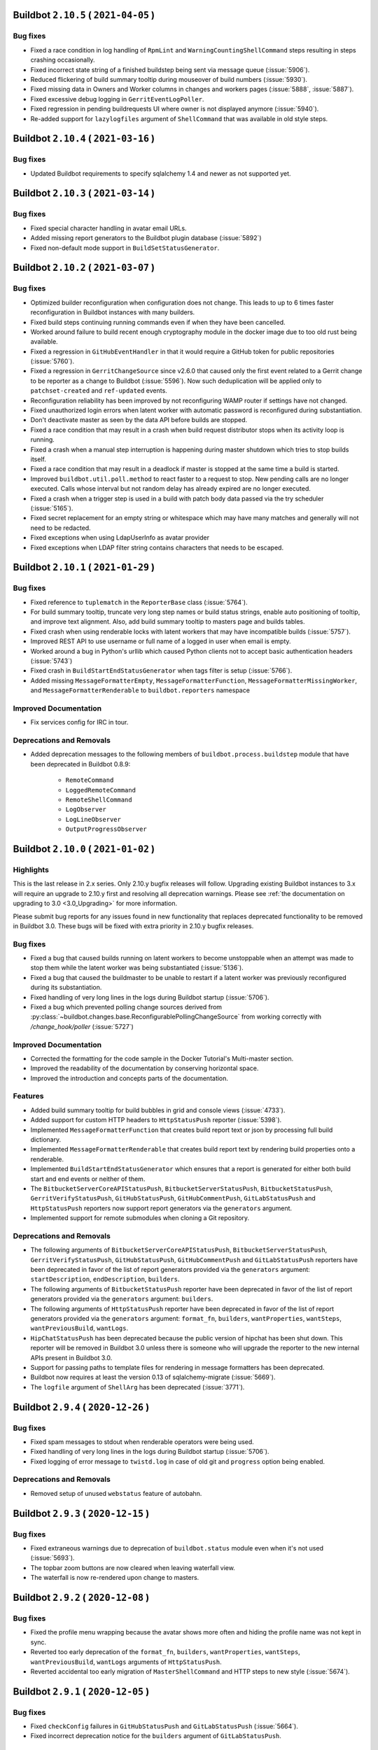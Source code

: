Buildbot ``2.10.5`` ( ``2021-04-05`` )
======================================

Bug fixes
---------

- Fixed a race condition in log handling of ``RpmLint`` and ``WarningCountingShellCommand`` steps resulting in steps crashing occasionally.
- Fixed incorrect state string of a finished buildstep being sent via message queue (:issue:`5906`).
- Reduced flickering of build summary tooltip during mouseover of build numbers (:issue:`5930`).
- Fixed missing data in Owners and Worker columns in changes and workers pages (:issue:`5888`, :issue:`5887`).
- Fixed excessive debug logging in ``GerritEventLogPoller``.
- Fixed regression in pending buildrequests UI where owner is not displayed anymore (:issue:`5940`).
- Re-added support for ``lazylogfiles`` argument of ``ShellCommand`` that was available in old style steps.


Buildbot ``2.10.4`` ( ``2021-03-16`` )
======================================

Bug fixes
---------

- Updated Buildbot requirements to specify sqlalchemy 1.4 and newer as not supported yet.


Buildbot ``2.10.3`` ( ``2021-03-14`` )
======================================

Bug fixes
---------

- Fixed special character handling in avatar email URLs.
- Added missing report generators to the Buildbot plugin database (:issue:`5892`)
- Fixed non-default mode support in ``BuildSetStatusGenerator``.


Buildbot ``2.10.2`` ( ``2021-03-07`` )
======================================

Bug fixes
---------

- Optimized builder reconfiguration when configuration does not change.
  This leads to up to 6 times faster reconfiguration in Buildbot instances with many builders.
- Fixed build steps continuing running commands even if when they have been cancelled.
- Worked around failure to build recent enough cryptography module in the docker image due to too old rust being available.
- Fixed a regression in ``GitHubEventHandler`` in that it would require a GitHub token for public repositories (:issue:`5760`).
- Fixed a regression in ``GerritChangeSource`` since v2.6.0 that caused only the first event related to a Gerrit change to be reporter as a change to Buildbot (:issue:`5596`).
  Now such deduplication will be applied only to ``patchset-created`` and ``ref-updated`` events.
- Reconfiguration reliability has been improved by not reconfiguring WAMP router if settings have not changed.
- Fixed unauthorized login errors when latent worker with automatic password is reconfigured during substantiation.
- Don't deactivate master as seen by the data API before builds are stopped.
- Fixed a race condition that may result in a crash when build request distributor stops when its activity loop is running.
- Fixed a crash when a manual step interruption is happening during master shutdown which tries to stop builds itself.
- Fixed a race condition that may result in a deadlock if master is stopped at the same time a build is started.
- Improved ``buildbot.util.poll.method`` to react faster to a request to stop.
  New pending calls are no longer executed.
  Calls whose interval but not random delay has already expired are no longer executed.
- Fixed a crash when a trigger step is used in a build with patch body data passed via the try scheduler (:issue:`5165`).
- Fixed secret replacement for an empty string or whitespace which may have many matches and generally will not need to be redacted.
- Fixed exceptions when using LdapUserInfo as avatar provider
- Fixed exceptions when LDAP filter string contains characters that needs to be escaped.


Buildbot ``2.10.1`` ( ``2021-01-29`` )
======================================

Bug fixes
---------

- Fixed reference to ``tuplematch`` in the ``ReporterBase`` class (:issue:`5764`).
- For build summary tooltip, truncate very long step names or build status
  strings, enable auto positioning of tooltip, and improve text alignment.
  Also, add build summary tooltip to masters page and builds tables.
- Fixed crash when using renderable locks with latent workers that may have incompatible builds (:issue:`5757`).
- Improved REST API to use username or full name of a logged in user when email is empty.
- Worked around a bug in Python's urllib which caused Python clients not to accept basic authentication headers (:issue:`5743`)
- Fixed crash in ``BuildStartEndStatusGenerator`` when tags filter is setup (:issue:`5766`).
- Added missing ``MessageFormatterEmpty``, ``MessageFormatterFunction``, ``MessageFormatterMissingWorker``, and ``MessageFormatterRenderable`` to ``buildbot.reporters`` namespace

Improved Documentation
----------------------

- Fix services config for IRC in tour.

Deprecations and Removals
-------------------------

- Added deprecation messages to the following members of ``buildbot.process.buildstep`` module that have been deprecated in Buildbot 0.8.9:

   - ``RemoteCommand``
   - ``LoggedRemoteCommand``
   - ``RemoteShellCommand``
   - ``LogObserver``
   - ``LogLineObserver``
   - ``OutputProgressObserver``


Buildbot ``2.10.0`` ( ``2021-01-02`` )
======================================

Highlights
----------

This is the last release in 2.x series.
Only 2.10.y bugfix releases will follow.
Upgrading existing Buildbot instances to 3.x will require an upgrade to 2.10.y first and resolving all deprecation warnings.
Please see :ref:`the documentation on upgrading to 3.0 <3.0_Upgrading>` for more information.

Please submit bug reports for any issues found in new functionality that replaces deprecated functionality to be removed in Buildbot 3.0.
These bugs will be fixed with extra priority in 2.10.y bugfix releases.

Bug fixes
---------

- Fixed a bug that caused builds running on latent workers to become unstoppable when an attempt was made to stop them while the latent worker was being substantiated (:issue:`5136`).
- Fixed a bug that caused the buildmaster to be unable to restart if a latent worker was previously reconfigured during its substantiation.
- Fixed handling of very long lines in the logs during Buildbot startup (:issue:`5706`).
- Fixed a bug which prevented polling change sources derived from :py:class:`~buildbot.changes.base.ReconfigurablePollingChangeSource` from working correctly with `/change_hook/poller` (:issue:`5727`)

Improved Documentation
----------------------

- Corrected the formatting for the code sample in the Docker Tutorial's Multi-master section.
- Improved the readability of the documentation by conserving horizontal space.
- Improved the introduction and concepts parts of the documentation.

Features
--------

- Added build summary tooltip for build bubbles in grid and console views (:issue:`4733`).
- Added support for custom HTTP headers to ``HttpStatusPush`` reporter (:issue:`5398`).
- Implemented ``MessageFormatterFunction`` that creates build report text or json by processing full build dictionary.
- Implemented ``MessageFormatterRenderable`` that creates build report text by rendering build properties onto a renderable.
- Implemented ``BuildStartEndStatusGenerator`` which ensures that a report is generated for either both build start and end events or neither of them.
- The ``BitbucketServerCoreAPIStatusPush``, ``BitbucketServerStatusPush``, ``BitbucketStatusPush``, ``GerritVerifyStatusPush``, ``GitHubStatusPush``, ``GitHubCommentPush``, ``GitLabStatusPush`` and ``HttpStatusPush`` reporters now support report generators via the ``generators`` argument.
- Implemented support for remote submodules when cloning a Git repository.

Deprecations and Removals
-------------------------

- The following arguments of ``BitbucketServerCoreAPIStatusPush``, ``BitbucketServerStatusPush``, ``GerritVerifyStatusPush``, ``GitHubStatusPush``, ``GitHubCommentPush`` and ``GitLabStatusPush`` reporters have been deprecated in favor of the list of report generators provided via the ``generators`` argument: ``startDescription``, ``endDescription``, ``builders``.
- The following arguments of ``BitbucketStatusPush`` reporter have been deprecated in favor of the list of report generators provided via the ``generators`` argument: ``builders``.
- The following arguments of ``HttpStatusPush`` reporter have been deprecated in favor of the list of report generators provided via the ``generators`` argument: ``format_fn``, ``builders``, ``wantProperties``, ``wantSteps``, ``wantPreviousBuild``, ``wantLogs``.
- ``HipChatStatusPush`` has been deprecated because the public version of hipchat has been shut down.
  This reporter will be removed in Buildbot 3.0 unless there is someone who will upgrade the reporter to the new internal APIs present in Buildbot 3.0.
- Support for passing paths to template files for rendering in message formatters has been deprecated.
- Buildbot now requires at least the version 0.13 of sqlalchemy-migrate (:issue:`5669`).
- The ``logfile`` argument of ``ShellArg`` has been deprecated (:issue:`3771`).


Buildbot ``2.9.4`` ( ``2020-12-26`` )
=====================================

Bug fixes
---------

- Fixed spam messages to stdout when renderable operators were being used.
- Fixed handling of very long lines in the logs during Buildbot startup (:issue:`5706`).
- Fixed logging of error message to ``twistd.log`` in case of old git and ``progress`` option being enabled.

Deprecations and Removals
-------------------------

- Removed setup of unused ``webstatus`` feature of autobahn.


Buildbot ``2.9.3`` ( ``2020-12-15`` )
=====================================

Bug fixes
---------

- Fixed extraneous warnings due to deprecation of ``buildbot.status`` module even when it's not used (:issue:`5693`).
- The topbar zoom buttons are now cleared when leaving waterfall view.
- The waterfall is now re-rendered upon change to masters.


Buildbot ``2.9.2`` ( ``2020-12-08`` )
=====================================

Bug fixes
---------

- Fixed the profile menu wrapping because the avatar shows more often and hiding the profile name was not kept in sync.
- Reverted too early deprecation of the ``format_fn``, ``builders``, ``wantProperties``, ``wantSteps``, ``wantPreviousBuild``, ``wantLogs`` arguments of ``HttpStatusPush``.
- Reverted accidental too early migration of ``MasterShellCommand`` and HTTP steps to new style (:issue:`5674`).


Buildbot ``2.9.1`` ( ``2020-12-05`` )
=====================================

Bug fixes
---------

- Fixed ``checkConfig`` failures in ``GitHubStatusPush`` and ``GitLabStatusPush`` (:issue:`5664`).
- Fixed incorrect deprecation notice for the ``builders`` argument of ``GitLabStatusPush``.


Buildbot ``2.9.0`` ( ``2020-12-04`` )
=====================================

Bug fixes
---------

- Fixed a bug preventing the ``timeout=None`` parameter of CopyDirectory step from having effect (:issue:`3032`).
- Fixed a bug in ``GitHubStatusPush`` that would cause silent failures for builders that specified multiple codebases.
- Fixed display refresh of breadcrumb and topbar contextual action buttons (:issue:`5549`)
- Throwing an exception out of a log observer while processing logs will now correctly fail the step in the case of new style steps.
- Fixed an issue where ``git fetch`` would break on tag changes by adding the ``-f`` option.
  This could previously be handled by manually specifying ``clobberOnFailure``, but as that is rather heavy handed and off by default, this new default functionality will keep Buildbot in sync with the repository it is fetching from.
- Fixed :py:class:`~GitHubStatusPush` logging an error when triggered by the NightlyScheduler
- Fixed GitHub webhook event handler when no token has been set
- Fixed :py:class:`~HashiCorpVaultSecretProvider` reading secrets attributes, when they are not named ``value``
- Fixed :py:class:`~buildbot.changes.HgPoller` misuse of ``hg heads -r <branch>`` to ``hg heads <branch>`` because ``-r`` option shows heads that may not be on the wanted branch.
- Fixed inconsistent REST api, buildid vs build_number, :issue:`3427`
- Fixed permission denied in ``rmtree()`` usage in ``PrivateTemporaryDirectory`` on Windows
- Fixed AssertionError when calling try client with ``--dryrun`` option (:issue:`5618`).
- Fixed issue with known hosts not working when using git with a version less than 2.3.0
- ``ForceScheduler`` now gets Responsible Users from owner property (:issue:`3476`)
- Added support for ``refs/pull/###/head`` ref for fetching the issue ID in the GitHub reporter instead of always expecting ``refs/pull/###/merge``.
- Fixed Github v4 API URL
- Fixed ``show_old_builders`` to have expected effects in the waterfall view.
- Latent workers no longer reuse the started worker when it's incompatible with the requested build.
- Fixed handling of submission of non-decoded ``bytes`` logs in new style steps.
- Removed usage of `distutils.LooseVersion` is favor of `packaging.version`
- Updated :py:class:`OpenstackLatentWorker` to use checkConfig/reconfigService structure.
- Fixed :py:class:`OpenstackLatentWorker` to use correct method when listing images.
  Updated :py:class:`OpenstackLatentWorker` to support renderable ``flavor``, ``nova_args`` and ``meta``.
- Fixed support of renderables for `p4base`` and ``p4branch`` arguments of the P4 step.
- Buildbot now uses pypugjs library instead of pyjade to render pug templates.
- Step summary is now updated after the last point where the step status is changed.
  Previously exceptions in log finish methods would be ignored.
- Transfer steps now return ``CANCELLED`` instead of ``SUCCESS`` when interrupted.
- Fixed bytes-related master crash when calling buildbot try (:issue:`4488`)
- The waterfall modal is now closed upon clicking build summary link
- The worker will now report low level cause of errors during the command startup.

Improved Documentation
----------------------

- Added documentation of how to log to stdout instead of twistd.log.
- Added documentation of how to use pdb in a buildbot application.
- Fixed import path for plugins
- Added documentation about vault secrets handling.

Features
--------

- Added UpCloud latent worker :py:class:`~buildbot.worker.upcloud.UpCloudLatentWorker`
- The init flag is now allowed to be set to false in the host config for :py:class:`~buildbot.plugins.worker.DockerLatentWorker`
- Added ability for the browser to auto-complete force dialog form fields.
- AvatarGitHub class has been implemented, which lets us display the user's GitHub avatar.
- New reporter has been implemented :py:class:`~buildbot.reporters.bitbucketserver.BitbucketServerCoreAPIStatusPush`.
  Reporting build status has been integrated into `BitbucketServer Core REST API <https://docs.atlassian.com/bitbucket-server/rest/7.4.0/bitbucket-rest.html#idp219>`_ in `Bitbucket Server 7.4 <https://confluence.atlassian.com/bitbucketserver/bitbucket-server-7-4-release-notes-1013849643.html#BitbucketServer7.4releasenotes-cicdStreamlineyourworkflowwithIntegratedCI/CD>`_.
  Old `BitbucketServer Build REST API <https://docs.atlassian.com/bitbucket-server/rest/7.4.0/bitbucket-build-rest.html#idp7>`_ is still working, but does not provide the new and improved functionality.
- A per-build key-value store and related APIs have been created for transient and potentially large per-build data.
- Buildbot worker docker image has been upgraded to ``python3``.
- Added the ability to copy build properties to the clipboard.
- The ``urlText`` parameter to the ``DirectoryUpload`` step is now renderable.
- Added the option to hide sensitive HTTP header values from the log in :py:class:`~buildbot.steps.http.HTTPStep`.
- It is now possible to set ``urlText`` on a url linked to a ``MultipleFileUpload`` step.
- Use ``os_auth_args`` to pass in authentication for :py:class:`OpenstackLatentWorker`.
- ``DebPbuilder``, ``DebCowbuilder``, ``UbuPbuilder`` and ``UbuCowbuilder`` now support renderables for the step parameters.
- A new report generator API has been implemented to abstract generation of various reports that are then sent via the reporters.
  The ``BitbucketServerPRCommentPush``, ``MailNotifier``, ``PushjetNotifier`` and ``PushoverNotifier`` support this new API via their new ``generators`` parameter.
- Added rules for Bitbucket to default revlink helpers.
- Added counts of the statuses of the triggered builds to the summary of trigger steps
- The worker preparation step now shows the worker name.

Deprecations and Removals
-------------------------

- ``buildbot.test.fake.httpclientservice.HttpClientService.getFakeService()`` has been deprecated.
  Use ``getService`` method of the same class.
- The ``MTR`` step has been deprecated due to migration to new style steps and the build result APIs.
  The lack of proper unit tests made it too time-consuming to migrate this step along with other steps.
  Contributors are welcome to step in, migrate this step and add a proper test suite so that this situation never happens again.
- Many steps have been migrated to new style from old style.

  This only affects users who use steps as base classes for their own steps.
  New style steps provide a completely different set of functions that may be overridden.
  Direct instantiation of step classes is not affected.
  Old and new style steps work exactly the same in that case and users don't need to do anything.

  The old-style steps have been deprecated since Buildbot v0.9.0 released in October 2016.
  The support for old-style steps will be removed entirely Buildbot v3.0.0 which will be released in near future.
  Users are advised to upgrade their custom steps to new-style steps as soon as possible.

  A gradual migration path is provided for steps that are likely to be used as base classes.
  Users need to inherit from ``<StepName>NewStyle`` class and convert all overridden APIs to use new-style step APIs.
  The old-style ``<StepName>`` classes will be provided until Buildbot v3.0.0 release.
  In Buildbot v3.0.0 ``<StepName>`` will refer to new-style steps and will be equivalent to ``<StepName>NewStyle``.
  ``<StepName>NewStyle`` aliases will be removed in Buildbot v3.2.0.

  The list of old-style steps that have new-style equivalents for gradual migration is as follows:

   - ``Configure`` (new-style equivalent is ``ConfigureNewStyle``)
   - ``Compile`` (new-style equivalent is ``CompileNewStyle``)
   - ``HTTPStep`` (new-style equivalent is ``HTTPStepNewStyle``)
   - ``GET``, ``PUT``, ``POST``, ``DELETE``, ``HEAD``, ``OPTIONS`` (new-style equivalent is ``GETNewStyle``, ``PUTNewStyle``, ``POSTNewStyle``, ``DELETENewStyle``, ``HEADNewStyle``, ``OPTIONSNewStyle``)
   - ``MasterShellCommand`` (new-style equivalent is ``MasterShellCommandNewStyle``)
   - ``ShellCommand`` (new-style equivalent is ``ShellCommandNewStyle``)
   - ``SetPropertyFromCommand`` (new-style equivalent is ``SetPropertyFromCommandNewStyle``)
   - ``WarningCountingShellCommand`` (new-style equivalent is ``WarningCountingShellCommandNewStyle``)
   - ``Test`` (new-style equivalent is ``TestNewStyle``)

  The list of old-style steps that have been converted to new style without a gradual migration path is as follows:

   - ``BuildEPYDoc``
   - ``CopyDirectory``
   - ``DebLintian``
   - ``DebPbuilder``
   - ``DirectoryUpload``
   - ``FileDownload``
   - ``FileExists``
   - ``FileUpload``
   - ``HLint``
   - ``JsonPropertiesDownload``
   - ``JsonStringDownload``
   - ``LogRenderable``
   - ``MakeDirectory``
   - ``MaxQ``
   - ``Mock``
   - ``MockBuildSRPM``
   - ``MsBuild``, ``MsBuild4``, ``MsBuild12``, ``MsBuild14``, ``MsBuild141``
   - ``MultipleFileUpload``
   - ``PerlModuleTest``
   - ``PyFlakes``
   - ``PyLint``
   - ``RemoveDirectory``
   - ``RemovePYCs``
   - ``RpmLint``
   - ``RpmBuild``
   - ``SetPropertiesFromEnv``
   - ``Sphinx``
   - ``StringDownload``
   - ``TreeSize``
   - ``Trial``
   - ``VC6``, ``VC7``, ``VC8``, ``VC9``, ``VC10``, ``VC11``, ``VC12``, ``VC14``, ``VC141``
   - ``VS2003``, ``VS2005``, ``VS2008``, ``VS2010`, ``VS2012``, ``VS2013``, ``VS2015``, ``VS2017``

  Additionally, all source steps have been migrated to new style without a gradual migration path.
  Ability to be used as base classes was not documented and thus is considered unsupported.
  Please submit any custom steps to Buildbot for inclusion into the main tree to reduce maintenance burden.
  Additionally, bugs can be submitted to expose needed APIs publicly for which a migration path will be provided in the future.

  The list of old-style source steps that have been converted to new style is as follows:

   - ``Bzr``
   - ``CVS``
   - ``Darcs``
   - ``Gerrit``
   - ``Git``
   - ``GitCommit``
   - ``GitLab``
   - ``GitPush``
   - ``GitTag``
   - ``Monotone``
   - ``Mercurial``
   - ``P4``
   - ``Repo``
   - ``Source``
   - ``SVN``
- The undocumented and broken RpmSpec step has been removed.
- The usage of certain parameters have been deprecated in ``BitbucketServerPRCommentPush``, ``MailNotifier``, ``PushjetNotifier`` and ``PushoverNotifier`` reporters.
  They have been replaced by the ``generators`` parameter.
  The support for the deprecated parameters will be removed in Buildbot v3.0.
  The list of deprecated parameters is as follows:

   - ``mode``
   - ``tags``
   - ``builders``
   - ``buildSetSummary``
   - ``messageFormatter``
   - ``subject``
   - ``addLogs``
   - ``addPatch``
   - ``schedulers``
   - ``branches``
   - ``watchedWorkers``
   - ``messageFormatterMissingWorker``

  The undocumented ``NotifierBase`` class has been renamed to ``ReporterBase``.

  The undocumented ``HttpStatusPushBase`` class has been deprecated. Please use ``ReporterBase`` directly.

  The ``send`` method of the reporters based on ``HttpStatusPushBase`` has been deprecated.
  This affects only users who implemented custom reporters that directly or indirectly derive ``HttpStatusPushBase``.
  Please use ``sendMessage`` as the replacement.
  The following reporters have been affected:

   - ``HttpStatusPush``
   - ``BitbucketStatusPush``
   - ``BitbucketServerStatusPush``
   - ``BitbucketServerCoreAPIStatusPush``
   - ``GerritVerifyStatusPush``
   - ``GitHubStatusPush``
   - ``GitLabStatusPush``
   - ``HipChatStatusPush``
   - ``ZulipStatusPush``
- BuildBot now requires SQLAlchemy 1.2.0 or newer.
- Deprecation warnings have been added to the ``buildbot.status`` module. It has been deprecated in documentation since v0.9.0.
- ``buildbot.interfaces.WorkerTooOldError`` is deprecated in favour of ``buildbot.interfaces.WorkerSetupError``
- The ``worker_transition`` module has been removed.
- The buildbot worker Docker image has been updated to Ubuntu 20.04.


Buildbot ``2.8.4`` ( ``2020-08-29`` )
=====================================

Bug fixes
---------

- Fix 100% CPU on large installations when using the changes API (:issue:`5504`)
- Work around incomplete support for codebases in ``GerritChangeSource`` (:issue:`5190`). This avoids an internal assertion when the configuration file does not specify any codebases.
- Add missing VS2017 entry points.


Buildbot ``2.8.3`` ( ``2020-08-22`` )
=====================================

Bug fixes
---------

- Fix Docker image building for the master which failed due to mismatching versions of Alpine (:issue:`5469`).


Buildbot ``2.8.2`` ( ``2020-06-14`` )
=====================================

Bug fixes
---------

- Fix crash in Buildbot Windows service startup code (:issue:`5344`)


Buildbot ``2.8.1`` ( ``2020-06-06`` )
=====================================

Bug fixes
---------

- Fix source distribution missing required buildbot.test.fakedb module for unit tests.
- Fix crash in trigger step when renderables are used for scheduler names (:issue:`5312`)


Buildbot ``2.8.0`` ( ``2020-05-27`` )
=====================================

Bug fixes
---------

- Fix :py:class:`GitHubEventHandler` to include files in `Change` that comes from a github PR (:issue:`5294`)
- Updated the `Docker` container `buildbot-master` to `Alpine 3.11` to fix
  segmentation faults caused by an old version of `musl`
- Base64 encoding logs and attachments sent via email so emails conform to RFC 5322 2.1.1
- Handling the case where the BitbucketStatusPush return code is not 200
- When cancelling a buildrequest, the reason field is now correctly transmitted all the way to the cancelled step.
- Fix Cache-control header to be compliant with RFC 7234 (:issue:`5220`)
- Fix :py:class:`GerritEventLogPoller` class to be declared as entry_point (can be used in master.cfg file)
- Git poller: add `--ignore-missing` argument to `git log` call to avoid `fatal: bad object` errors
- Log watcher looks for the "tail" utility in the right location on Haiku OS.
- Add limit and filtering support for the changes data API as described in :issue:`5207`

Improved Documentation
----------------------

- Make docs build with the latest sphinx and improve rendering of the example HTML file for custom dashboard
- Make docs build with Sphinx 3 and fix some typos and incorrect Python module declarations

Features
--------

- :class:`Property` and :class:`Interpolate` objects can now be compared. This will generate a renderable that will be evaluated at runtime. see :ref:`RenderableComparison`.
- Added argument `count` to lock access to allow a lock to consume a variable amount of units
- Added arguments `pollRandomDelayMin` and `pollRandomDelayMax` to `HgPoller`, `GitPoller`, `P4Poller`, `SvnPoller` to spread the polling load

Deprecations and Removals
-------------------------

- Removed `_skipChecks` from `LockAccess` as it's obsolete


Buildbot ``2.7.0`` ( ``2020-02-27`` )
=====================================

Bug fixes
---------

- Command `buildbot-worker create-worker` now supports ipv6 address for buildmaster connection.
- Fix crash in latent worker stopService() when the worker is insubstantiating (:issue:`4935`).
- Fix race condition between latent worker's stopService() and substantiate().
- :class:`GitHubAuth` is now using `Authorization` headers instead of `access_token` query parameter, as the latter was deprecated by Github. (:issue:`5188`)
- ``jQuery`` and ``$`` are available again as a global variable for UI plugins (:issue:`5161`).
- Latent workers will no longer wait for builds to finish when worker is reconfigured.
  The builds will still be retried on other workers and the operators will not need to potentially wait multiple hours for builds to finish.
- p4poller will no longer override Perforce login ticket handling behavior which fixes random crashes (:issue:`5042`).

Improved Documentation
----------------------

- The procedures of upgrading to Buildbot 1.x and 2.x have been clarified in separate documents.
- The layout of the specification of the REST API has been improved.
- Updated newsfragments README.txt to no longer refer to renamed class :py:class:`~buildbot.reporters.http.HttpStatusBase`
- The documentation now uses the read-the-docs theme which is more readable.

Features
--------

- A new www badges style was added: ``badgeio``
- :py:class:`~buildbot.reporters.http.HttpStatusPushBase` now allows you to skip unicode to bytes encoding while pushing data to server
- New ``buildbot-worker create-worker --delete-leftover-dirs`` option to automatically remove obsolete builder directories


Buildbot ``2.6.0`` ( ``2020-01-21`` )
=====================================

Bug fixes
---------

- Fix a potential deadlock when interrupting a step that is waiting for a lock to become available.
- Prepare unique hgpoller name when using multiple hgpoller for multiple branches (:issue:`5004`)
- Fix hgpoller crash when force pushing a branch (:issue:`4876`)
- Fix mail recipient formatting to make sure address comments are separately escaped instead of escaping the whole To: or CC: header, which is not RFC compliant.
- Master side keep-alive requests are now repeated instead of being single-shot (:issue:`3630`).
- The message queues will now wait until the delivered callbacks are fully completed during shutdown.
- Fix encoding errors during P4Poller ticket parsing :issue:`5148`.
- Remove server header from HTTP response served by the web component.
- Fix multiple race conditions in Telegram reporter that were visible in tests.
- The Telegram reporter will now wait until in-progress polls finish during shutdown.
- Improve reliability of timed scheduler.
- transfer steps now correctly report errors from workers :issue:`5058`
- Warn if Buildbot title in the configuration is too long and will be ignored.
- Worker will now wait for any pending keep-alive requests to finish leaving them in indeterminate state during shutdown.

Improved Documentation
----------------------

- Mention that QueueRef.stopConsuming() may return a Deferred.

Features
--------

- Add the parameter --use-tls to `buildbot-worker create-worker` to automatically enable TLS in the connection string
- Gerrit reporter now passes a tag for versions that support it.
  This enables filtering out buildbot's messages.
- :py:class:`GerritEventLogPoller` and :py:class:`GerritChangeSource` coordinate so as not to generate duplicate changes, resolves :issue:`4786`
- Web front end now allows you to configure the default landing page with `c['www']['default_page'] = 'name-of-page'`.
- The new option dumpMailsToLog of MailNotifier allows to dump formatted mails to the log before sending.
- bb:cfg:`workers` will now attempt to read ``/etc/os-release`` and stores them into worker info as ``os_<field>`` items.
  Add new interpolation ``worker`` that can be used for accessing worker info items.


Buildbot ``2.5.1`` ( ``2019-11-24`` )
=====================================

Bug fixes
---------

- Updates supported browser list so that Ubuntu Chromium will not always be flagged as out of date.
- Fixed IRC notification color of cancelled builds.
- Updated url in description of worker service for Windows (no functionality impact).
- Updated templates of www-badges to support additional padding configuration (:issue:`5079`)
- Fix issue with custom_templates loading path (:issue:`5035`)
- Fix url display when step do not contain any logs (:issue:`5047`)


Buildbot ``2.5.0`` ( ``2019-10-17`` )
=====================================

Bug fixes
---------

- Fix crash when reconfiguring changed workers that have new builders assigned to them (:issue:`4757`, :issue:`5027`).
- DockerLatentWorker: Allow to bind the same volume twice into a worker's container, Buildbot now requires 'docker-py' (nowadays 'docker') version 1.2.3+ from 2015.
- IRC bot can have authz configured to create or stop builds (:issue:`2957`).
- Fix javascript exception with grid view tag filtering (:issue:`4801`)

Improved Documentation
----------------------

- Changed PluginList link from trac wiki directly to the GitHub wiki.

Features
--------

- Created a `TelegramBot` for notification and control through Telegram messaging app.
- Added support for environment variable P4CONFIG to class ``P4Source``
- Allow to define behavior for GitCommit when there is nothing to commit.
- Add support for revision links to Mercurial poller
- Support recursive matching ('**') in MultipleFileUpload when `glob=True` (requires python3.5+ on the worker)


Buildbot ``2.4.1`` ( ``2019-09-11`` )
=====================================

Bug fixes
---------

- allow committer of a change to be null for new setups (:issue:`4987`)
- custom_templates are now working again.
- Locks will no longer allow being acquired more times than the `maxCount` parameter if this parameter is changed during master reconfiguration.

Features
--------

- Improve log cleaning performance by using delete with join on supported databases.
- Hiding/showing of inactive builders is now possible in Waterfall view.


Buildbot ``2.4.0`` ( ``2019-08-18`` )
=====================================

Highlights
----------

Database upgrade may take a while on larger instances on this release due to newly added index.

Bug fixes
---------

- Add an index to ``steps.started_at`` to boost expensive SQL queries.
- Fix handling of the ``refs_changed`` event in the BitBucket Server web hook.
- Fix errors when disconnecting a libvirt worker (:issue:`4844`).
- Fix Bitbucket Cloud hook crash due to changes in their API (:issue:`4873`).
- Fix ``GerritEventLogPoller`` was using the wrong date format.
- Fix janitor Exception when there is no logchunk to delete.
- Reduced the number of SQL queries triggered by ``getPrevSuccessfulBuild()`` by up to 100.
- :py:class:`~buildbot.util.git.GitStepMixin`: Prevent builders from corrupting temporary ssh data path by using builder name as part of the path
- :py:class:`~buildbot.util.git.GitTag`: Allow ``tagName`` to be a renderable.
- Fix Github error reporting to handle exceptions that happen before the HTTP request is sent.
- :py:class:`~buildbot.changes.gitpoller.GitPoller`: Trigger on pushes with no commits when the new revision is not the tip of another branch.
- :py:class:`~buildbot.steps.source.git.Git`: Fix the invocation of ``git submodule foreach`` on cleaning.
- Fix StatsService not correctly clearing old consumers on reconfig.
- Fix various errors in try client with Python 3 (:issue:`4765`).
- Prevent accidental start of multiple force builds in web UI (:issue:`4823`).
- The support for proxying Buildbot frontend to another Buildbot instance during development has been fixed.
  This feature has been broken since v2.3.0, and is now completely re-implemented for best performance, ease of use and maintainability.

Improved Documentation
----------------------

- Document why some listed icons may not work out-of-the-box when building a custom dashboard (:issue:`4939`).
- Improve Vault secrets management documentation and examples.
- Link the documentation of ``www.port`` to the capabilities of ``twisted.application.strports``.
- Move the documentation on how to submit PRs out of the trac wiki to the documentation shipped with Buildbot, update and enhance it.

Features
--------

- Update buildbot worker image to Ubuntu 18.04 (:issue:`4928`).
- :py:class:`~buildbot.worker.docker.DockerLatentWorker`: Added support for docker build contexts, ``buildargs``, and specifying controlling context.
- The :py:class:`~buildbot.changes.gerritchangesource.GerritChangeFilter` and :py:class:`~buildbot.changes.gerritchangesource.GerritEventLogPoller` now populate the ``files`` attribute of emitted changes when the ``get_files`` argument is true. Enabling this feature triggers an additional HTTP request or SSH command to the Gerrit server for every emitted change.
- Buildbot now warns users who connect using unsupported browsers.
- Boost janitor speed by using more efficient SQL queries.
- Scheduler properties are now renderable.
- :py:class:`~buildbot.steps.python.Sphinx`: Added ``strict_warnings`` option to fail on warnings.
- UI now shows a paginated view for trigger step sub builds.

Deprecations and Removals
-------------------------

- Support for older browsers that were not working since 2.3.0 has been removed due to technical limitations.
  Notably, Internet Explorer 11 is no longer supported.
  Currently supported browsers are Chrome 56, Firefox 52, Edge 13 and Safari 10, newer versions of these browsers and their compatible derivatives.
  This set of browsers covers 98% of users of buildbot.net.


Buildbot ``2.3.1`` ( ``2019-05-22`` )
=====================================

Bug fixes
---------

- Fix vulnerability in OAuth where user-submitted authorization token was used for authentication
  (https://github.com/buildbot/buildbot/wiki/OAuth-vulnerability-in-using-submitted-authorization-token-for-authentication)
  Thanks to Phillip Kuhrt for reporting it.

Buildbot ``2.3.0`` ( ``2019-05-06`` )
=====================================

Highlights
----------

- Support for older browsers has been hopefully temporarily broken due to frontend changes in progress.
  Notably, Internet Explorer 11 is not supported in this release.
  Currently supported browsers are Chrome 56, Firefox 52, Edge 13 and Safari 10, newer versions of these browsers and their compatible derivatives.
  This set of browsers covers 98% of users of buildbot.net.

Bug fixes
---------

- Fixed :bb:step:`Git` to clean the repository after the checkout when submodules are enabled. Previously this action could lead to untracked module directories after changing branches.
- Latent workers with negative `build_wait_timeout` will be shutdown on master shutdown.
- Latent worker will now wait until `start_instance()` before starting `stop_instance()` or vice-versa. Master will wait for these functions to finish during shutdown.
- Latent worker will now correctly handle synchronous exception from the backend worker driver.
- Fixed a potential error during database migration when upgrading to versions >=2.0 (:issue:`4711`).

Deprecations and Removals
-------------------------

- The implementation language of the Buildbot web frontend has been changed from CoffeeScript to JavaScript.
  The documentation has not been updated yet, as we plan to transition to TypeScript.
  In the transitory period support for some browsers, notably IE 11 has been dropped.
  We hope to bring support for older browsers back once the transitory period is over.
- The support for building Buildbot using npm as package manager has been removed.
  Please use yarn as a replacement that is used by Buildbot developers.

Buildbot ``2.2.0`` ( ``2019-04-07`` )
=====================================

Bug fixes
---------

- Fix passing the verify and debug parameters for the HttpStatusPush reporter
- The builder page UI now correctly shows the list of owners for each build.
- Fixed bug with tilde in git repo url on Python 3.7 (:issue:`4639`).
- Fix secret leak when non-interpolated secret was passed to a step (:issue:`4007`)

Features
--------

- Added new :bb:step:`GitCommit` step to perform git commit operation
- Added new :bb:step:`GitTag` step to perform git tag operation
- HgPoller now supports bookmarks in addition to branches.
- Buildbot can now monitor multiple branches in a Mercurial repository.
- :py:class:`~buildbot.www.oauth2.OAuth2Auth` have been adapted to support ref:`Secret`.
- Buildbot can now get secrets from the unix password store by `zx2c4` (https://www.passwordstore.org/).
- Added a ``basename`` property to the Github pull request webhook handler.
- The GitHub change hook secret can now be rendered.
- Each build now gets a preparation step which counts the time spend starting latent worker.
- Support known_hosts file format as ``sshKnownHosts`` parameter in SSH-related operations (:issue:`4681`)


Buildbot ``2.1.0`` ( ``2019-03-09`` )
=====================================

Highlights
----------

- Worker to Master protocol can now be encrypted via TLS.

Bug fixes
---------

- To avoid database corruption, the ``upgrade-master`` command now ignores all
  signals except ``SIGKILL``. It cannot be interrupted with ``ctrl-c``
  (:issue:`4600`).
- Fixed incorrect tracking of latent worker states that could sometimes result
  in duplicate ``stop_instance`` calls and so on.
- Fixed a race condition that could manifest in cancelled substantiations if
  builds were created during insubstantiation of a latent worker.
- Perforce CLI Rev. 2018.2/1751184 (2019/01/21) is now supported
  (:issue:`4574`).
- Fix encoding issues with Forcescheduler parameters error management code.

Improved Documentation
----------------------

- fix grammar mistakes and use Uppercase B for Buildbot

Features
--------

- :py:class:`~buildbot-worker.buildbot_worker.bot.Worker` now have
  `connection_string` kw-argument which can be used to connect to a master
  over TLS.
- Adding 'expand_logs' option for LogPreview related settings.
- Force schedulers buttons are now sorted by their name. (:issue:`4619`)
- :bb:cfg:`workers` now have a new ``defaultProperties`` parameter.


Buildbot ``2.0.1`` ( ``2019-02-06`` )
=====================================

Bug fixes
---------

- Do not build universal python wheels now that Python 2 is not supported.
- Print a warning discouraging users from stopping the database migration.


Buildbot ``2.0.0`` ( ``2019-02-02`` )
=====================================

Deprecations and Removals
-------------------------

- Removed support for Python <3.5 in the buildbot master code.
  Buildbot worker remains compatible with python2.7, and interoperability tests are run continuously.
- APIs that are not documented in the official Buildbot documentation have been
  made private. Users of these undocumented APIs are encouraged to file bugs to
  get them exposed.
- Removed support of old slave APIs from pre-0.9 days. Using old APIs may fail
  silently. To avoid weird errors when upgrading a Buildbot installation that
  may use old APIs, first upgrade to to 1.8.0 and make sure there are no
  deprecated API warnings.
- Remove deprecated default value handling of the ``keypair_name`` and
  ``security_name`` attributes of ``EC2LatentWorker``.
- Support for ``Hyper.sh`` containers cloud provider has been removed as this
  service has shutdown.

Bug fixes
---------

- Fix CRLF injection vulnerability with validating user provided redirect parameters (https://github.com/buildbot/buildbot/wiki/CRLF-injection-in-Buildbot-login-and-logout-redirect-code)
  Thanks to ``mik317`` and ``mariadb`` for reporting it.

- Fix lockup during master shutdown when there's a build with unanswered ping
  from the worker and the TCP connection to worker is severed (issue:`4575`).
- Fix RemoteUserAuth.maybeAutLogin consumes bytes object as str leading to
  TypeError during JSON serialization. (:issue:`4402`)
- Various database integrity problems were fixed. Most notably, it is now
  possible to delete old changes without wiping all "child" changes in cascade
  (:issue:`4539`, :pull:`4536`).
- The GitLab change hook secret is now rendered correctly. (:issue:`4118`).

Features
--------

- Identifiers can now contain UTF-8 characters which are not ASCII. This
  includes worker names, builder names, and step names.
